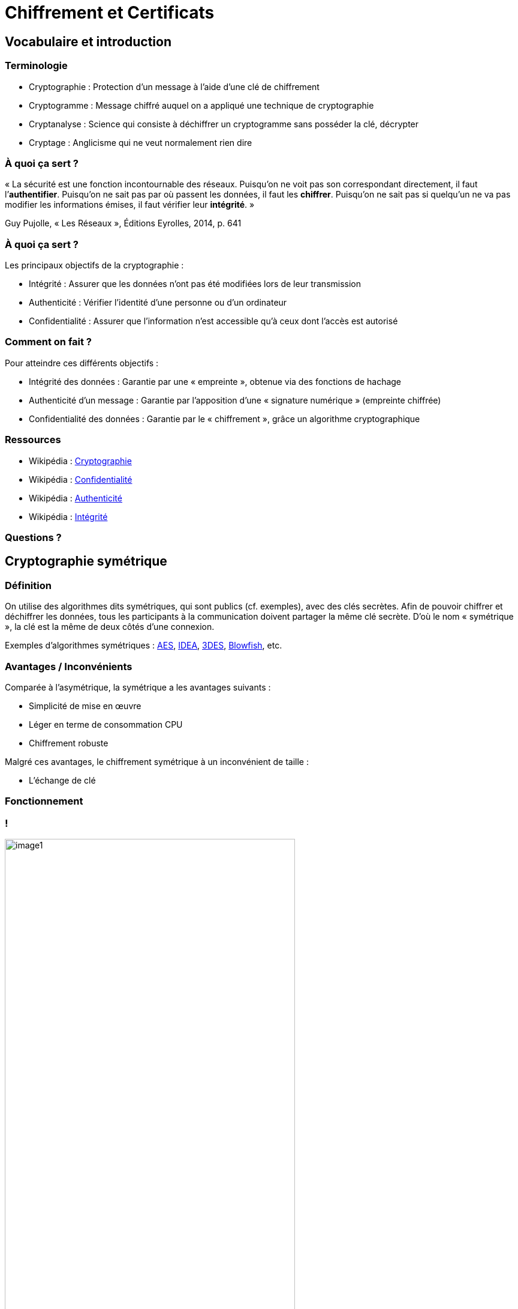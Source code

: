 :revealjs_theme: white
:customcss: index.css

= Chiffrement et Certificats

== Vocabulaire et introduction

=== Terminologie

* Cryptographie : Protection d'un message à l'aide d'une clé de chiffrement
* Cryptogramme : Message chiffré auquel on a appliqué une technique de cryptographie
* Cryptanalyse : Science qui consiste à déchiffrer un cryptogramme sans posséder la clé, décrypter
* Cryptage : Anglicisme qui ne veut normalement rien dire

=== À quoi ça sert ?

« La sécurité est une fonction incontournable des réseaux. Puisqu’on ne voit pas son correspondant directement, il faut l’**authentifier**. Puisqu’on ne sait pas par où passent les données, il faut les **chiffrer**. Puisqu’on ne sait pas si quelqu’un ne va pas modifier les informations émises, il faut vérifier leur **intégrité**. »

Guy Pujolle, « Les Réseaux », Éditions Eyrolles, 2014, p. 641

=== À quoi ça sert ?

Les principaux objectifs de la cryptographie :

* Intégrité : Assurer que les données n’ont pas été modifiées lors de leur transmission
* Authenticité : Vérifier l’identité d’une personne ou d’un ordinateur
* Confidentialité : Assurer que l’information n’est accessible qu’à ceux dont l’accès est autorisé

=== Comment on fait ?

Pour atteindre ces différents objectifs :

* Intégrité des données : Garantie par une « empreinte », obtenue via des fonctions de hachage
* Authenticité d’un message : Garantie par l’apposition d’une « signature numérique » (empreinte chiffrée)
* Confidentialité des données : Garantie par le « chiffrement », grâce un algorithme cryptographique

=== Ressources

* Wikipédia : https://fr.wikipedia.org/wiki/Cryptographie[Cryptographie]
* Wikipédia : https://fr.wikipedia.org/wiki/Confidentialit%C3%A9[Confidentialité]
* Wikipédia : https://fr.wikipedia.org/wiki/Authentification[Authenticité]
* Wikipédia : https://fr.wikipedia.org/wiki/Int%C3%A9grit%C3%A9_(cryptographie)[Intégrité]

=== Questions ?

== Cryptographie symétrique

=== Définition

On utilise des algorithmes dits symétriques, qui sont publics (cf. exemples), avec des clés secrètes. Afin de pouvoir chiffrer et déchiffrer les données, tous les participants à la communication doivent partager la même clé secrète. D’où le nom « symétrique », la clé est la même de deux côtés d’une connexion.

Exemples d’algorithmes symétriques : https://fr.wikipedia.org/wiki/Advanced_encryption_standard[AES], https://fr.wikipedia.org/wiki/International_Data_Encryption_Algorithm[IDEA], https://fr.wikipedia.org/wiki/Triple_DES[3DES], https://fr.wikipedia.org/wiki/Blowfish[Blowfish], etc.

=== Avantages / Inconvénients

Comparée à l’asymétrique, la symétrique a les avantages suivants :

* Simplicité de mise en œuvre
* Léger en terme de consommation CPU
* Chiffrement robuste

Malgré ces avantages, le chiffrement symétrique à un inconvénient de taille :

* L’échange de clé

=== Fonctionnement

[transition=none]
=== !

image::images/symetrique/image1.png[width=75%]

[.notes]
--
Bob veut envoyer un message à Alice.
--

[transition=none]
=== !

image::images/symetrique/image2.png[width=75%]

[.notes]
--
Bob génère un clé secrète.
--

[transition=none]
=== !

image::images/symetrique/image3.png[width=75%]

[.notes]
--
Bob chiffre son message à l’aide d’un algorithme de chiffrement symétrique et la sa clé secrète.
--

[transition=none]
=== !

image::images/symetrique/image4.png[width=75%]

[.notes]
--
Bob obtient un cryptogramme.
--

[transition=none]
=== !

image::images/symetrique/image5.png[width=75%]

[.notes]
--
Bob envoie le cryptogramme à Alice à travers le réseau.
--

[transition=none]
=== !

image::images/symetrique/image6.png[width=25%]

[.notes]
--
Bob et Alice se rencontrent pour échanger la clé de manière sécurisée.
--

[transition=none]
=== !

image::images/symetrique/image7.png[width=75%]

[.notes]
--
Alice est en possession de la clé secrète de Bob.
--

[transition=none]
=== !

image::images/symetrique/image8.png[width=75%]

[.notes]
--
Avec la clé secrète, Alice déchiffre le cryptogramme de Bob à l’aide de l’algorithme de chiffrement symétrique.
--

[transition=none]
=== !

image::images/symetrique/image9.png[width=75%]

[.notes]
--
Alice obtient le message en clair de Bob.
--

=== Ressources

* Wikipédia : https://fr.wikipedia.org/wiki/Chiffrement[Chiffrement]
* Wikipédia : https://fr.wikipedia.org/wiki/Cryptographie_sym%C3%A9trique[Symétrique]

=== Questions ?

== Cryptographie asymétrique

=== Définition

On utilise des algorithmes dits asymétriques, qui sont publics (cf. exemples), avec une paire de clés : une clé publique et une clé privée. La particularité des algorithmes asymétriques est qu’un message chiffré avec une clé publique n’est lisible que par le propriétaire de la clé privée correspondante.

Exemples d’algorithmes asymétriques : RSA, El Gamal, etc.

=== Avantages / Inconvénients

Par rapport au chiffrement symétrique, l’asymétrique à cet avantage :

* De pouvoir communiquer via un canal non sécurisé

Les avantages du symétrique s’opposent aux inconvénients de l’asymétrique :

* Complexité de mise en œuvre
* Davantage consommateur en ressources
* Chiffrement moins robuste

=== Fonctionnement

[transition=none]
=== !

image::images/asymetrique/image1.png[width=75%]

[.notes]
--
Bob veut envoyer un message à Alice.
--

[transition=none]
=== !

image::images/asymetrique/image2.png[width=75%]

[.notes]
--
Alice génère une paire de clés (privée et publique).
--

[transition=none]
=== !

image::images/asymetrique/image3.png[width=75%]

[.notes]
--
Alice envoie sa clé publique à Bob.
--

[transition=none]
=== !

image::images/asymetrique/image4.png[width=75%]

[.notes]
--
Avec la clé publique d’Alice, Bob chiffre son message à l’aide d’un algorithme de chiffrement asymétrique.
--

[transition=none]
=== !

image::images/asymetrique/image5.png[width=75%]

[.notes]
--
Il obtient un cryptogramme.
--

[transition=none]
=== !

image::images/asymetrique/image6.png[width=75%]

[.notes]
--
Il l’envoie à Alice à travers le réseau.
--

[transition=none]
=== !

image::images/asymetrique/image7.png[width=75%]

[.notes]
--
Alice utilise sa clé privée pour déchiffrer le cryptogramme, à l’aide de l’algorithme de chiffrement asymétrique.
--

[transition=none]
=== !

image::images/asymetrique/image8.png[width=75%]

[.notes]
--
Alice obtient le message en clair de Bob.
--

=== Ressources

* Wikipédia : https://fr.wikipedia.org/wiki/Chiffrement[Chiffrement]
* Wikipédia : https://fr.wikipedia.org/wiki/Cryptographie_asym%C3%A9trique[Asymétrique]

=== Questions ?

== Cryptographie hybride

=== Définition

Pour faire de la cryptographie hybride, on chiffre le contenu par chiffrement symétrique avec une clé de session aléatoire, et on chiffre la clé de session par chiffrement asymétrique avec la clé publique du destinataire.

Exemples de technologies mettant en œuvre de la cryptographie hybride : PGP, TLS

=== Avantages / Inconvénients

On a donc les avantages du symétrique et de l’asymétrique suivants :

* Communication via un canal non sécurisé
* Consommation de ressources raisonnable
* Chiffrement robuste

Toutefois un inconvénient demeure :

* Complexité d’autant plus grande

=== Fonctionnement

[transition=none]
=== !

image::images/hybride/image1.png[width=75%]

[.notes]
--
Bob veut envoyer un message à Alice.
--

[transition=none]
=== !

image::images/hybride/image2.png[width=75%]

[.notes]
--
Bob génère une clé de session.
--

[transition=none]
=== !

image::images/hybride/image3.png[width=75%]

[.notes]
--
Avec la clé de session, Bob chiffre son message à l’aide d’un algorithme de chiffrement symétrique.
--

[transition=none]
=== !

image::images/hybride/image4.png[width=75%]

[.notes]
--
Bob récupère la clé publique de Alice.
--

[transition=none]
=== !

image::images/hybride/image5.png[width=75%]

[.notes]
--
Avec la clé publique d’Alice, Bob chiffre la clé de session à l’aide d’un algorithme de chiffrement asymétrique.
--

[transition=none]
=== !

image::images/hybride/image6.png[width=75%]

[.notes]
--
Bob joint la clé secrète chiffrée (asymétrique) et le message chiffré (symétrique).
--

[transition=none]
=== !

image::images/hybride/image7.png[width=75%]

[.notes]
--
Bob envoie le cryptogramme à Alice à travers le réseau.
--

[transition=none]
=== !

image::images/hybride/image8.png[width=75%]

[.notes]
--
Avec sa clé privée, Alice déchiffre la clé de session chiffrée à l’aide de l’algorithme de chiffrement asymétrique.
--

[transition=none]
=== !

image::images/hybride/image9.png[width=75%]

[.notes]
--
Avec la clé de session, Alice déchiffre le message chiffré.
--

[transition=none]
=== !

image::images/hybride/image10.png[width=75%]

[.notes]
--
Alice obtient le message en clair de Bob.
--

=== Ressources

* Wikipédia : https://fr.wikipedia.org/wiki/Chiffrement[Chiffrement]
* Wikipédia : https://fr.wikipedia.org/wiki/Cryptographie_hybride[Hybride]

=== Questions ?

== Fonction de hachage

=== Définition

Une fonction de hachage est une fonction qui convertit un grand ensemble en un plus petit ensemble, appelé « empreinte ». Il est impossible de la déchiffrer pour revenir à l’ensemble d’origine, ce n’est donc pas une technique de chiffrement.

Exemples de fonctions de hachage : https://fr.wikipedia.org/wiki/MD5[MD5], https://fr.wikipedia.org/wiki/SHA-0[SHA], https://fr.wikipedia.org/wiki/SHA-1[SHA-1], https://fr.wikipedia.org/wiki/SHA-2[SHA-2], etc.

=== Fonctionnement

On applique une fonction de hachage sur les données, pour obtenir en sortie l’empreinte des données.

image::images/hachage/image1.png[Fonction de hachage]

=== Ressources

* Wikipédia : https://fr.wikipedia.org/wiki/Fonction_de_hachage[Hachage]
* Ippon : https://blog.ippon.fr/2017/02/28/sha-1-hachage-et-securite/[Hachage]

=== Questions ?

== Signature numérique

=== Définition

La signature numérique est un mécanisme permettant de garantir l'intégrité d'un document électronique et d'en authentifier l'auteur, par analogie avec la signature manuscrite d'un document papier.

=== Signature

[transition=none]
=== !

image::images/signature/image1.png[width=50%]

[.notes]
--
On génère l’empreinte des données.
--

[transition=none]
=== !

image::images/signature/image2.png[width=50%]

[.notes]
--
On chiffre l’empreinte avec notre clé privée, pour obtenir notre signature.
--

[transition=none]
=== !

image::images/signature/image3.png[width=50%]

[.notes]
--
On joint la signature aux données à transmettre.
Si lors du transfert les données étaient modifiées par un attaquant, l’empreinte serait différente et pour régénérer notre signature il lui faudrait notre clé privée.
De même, si un attaquant voulait se faire passer pour nous, il lui faudrait notre clé privée.
--

=== Authentification

[transition=none]
=== !

image::images/signature/image4.png[width=50%]

[.notes]
--
Le destinataire récupère les données avec notre signature.
--

[transition=none]
=== !

image::images/signature/image5.png[width=50%]

[.notes]
--
Le destinataire génère l’empreinte des données en sa possession.
--

[transition=none]
=== !

image::images/signature/image6.png[width=50%]

[.notes]
--
Avec notre clé publique, le destinataire déchiffre la signature pour obtenir notre empreinte.
--

[transition=none]
=== !

image::images/signature/image7.png[width=50%]

[.notes]
--
Si les deux empreintes, celle du destinataire et celle issue de notre signature, correspondent, alors les données sont intègres et authentifiées.
--

=== Ressources

* Wikipédia : https://fr.wikipedia.org/wiki/Signature_num%C3%A9rique[Signature]

=== Questions ?

== Infrastructure à clé publique

=== Définition

Une PKI (Public Key Infrastructure) est :

* un ensemble de composants physiques,
* de procédures humaines
* et de logiciels en vue de gérer le cycle de vie des certificats numériques.

Une PKI fournit des garanties permettant de faire confiance à un certificat signé par une autorité de certification.

=== Certificat numérique

Le certificat peut être vu comme une carte d’identité numérique. Il est utilisé principalement pour identifier et authentifier une personne physique ou morale, mais aussi pour chiffrer des échanges. Il est signé par un tiers de confiance qui atteste du lien entre l’identité physique et l’entité numérique. Le standard le plus utilisé pour la création des certificats numériques est le PKIX, une adaptation de X.509.

=== Autorité de Certification

Une CA (Certificate Authority = Autorité de Certification) est un tiers de confiance permettant d’authentifier l’identité des correspondants.

Une autorité de certification délivre des certificats décrivant des identités numériques et met à disposition les moyens de vérifier la validité des certificats qu’elle a fourni.

Exemple : https://letsencrypt.org[LetsEncrypt]

=== Autorité de Certification

La clé privée de la CA est utilisée pour signer tous les certificats émis, de sorte que sa sécurité est essentielle pour maintenir l’ensemble de la PKI en sécurité.

Pour cette raison, il est fortement recommandé que la structure de la CA soit conservées sur un système sécurisé dédié à cet usage ; ce n’est pas une bonne idée de mélanger la CA avec l’entité finale demandeuse de certificats, telle que les clients ou les serveurs (VPN, Web, etc.).

=== Fonctionnement

[transition=none]
=== !

image::images/pki/image1.png[width=50%]

[.notes]
--
Bob veut un certificat authentifié par un tiers de confiance.
--

[transition=none]
=== !

image::images/pki/image2.png[width=50%]

[.notes]
--
Il génère une clé privée.
--

[transition=none]
=== !

image::images/pki/image3.png[width=50%]

[.notes]
--
Grâce à la clé privée, il génère une demande de signature de certificat.
--

[transition=none]
=== !

image::images/pki/image4.png[width=50%]

[.notes]
--
Il envoie sa demande à une autorité de certification.
--

[transition=none]
=== !

image::images/pki/image5.png[width=50%]

[.notes]
--
L’autorité de certification fait les vérifications nécessaires à l’authentification de la demande.
--

[transition=none]
=== !

image::images/pki/image6.png[width=50%]

[.notes]
--
Si l’identité du demandeur est validée, l’autorité de certification signe le certificat.
--

[transition=none]
=== !

image::images/pki/image7.png[width=50%]

[.notes]
--
Et l’envoie au demandeur.
--

=== Avantages / Inconvénients

L’avantage d’une PKI/CA est le suivant :

* Permet une gestion centralisée des clés publiques

Cependant, pour les CA publiques, le gros inconvénient est que :

* Il est nécessaire de faire confiance à tous les maillons de la chaîne

=== DANE / TLSA

Pour pallier à des attaques de type MITM, ou au manque de confiance accordable aux CA, il existe le protocole DANE. Celui-ci permet de publier dans le DNS (sécurisé à l’aide de DNSSEC) des enregistrements de type TLSA.

Un enregistrement TLSA peut indiquer la CA à interroger, ou contenir le certificat lui-même (ou son empreinte). Ça permet donc de mettre une contrainte sur la CA, ou de se passer complètement d’une CA.

Inconvénient : potentiellement peu performant, très peu supporté et déployé...

=== CAA

DNS Certification Authority Authorization (CAA) est une spécification basée sur le DNS permettant au titulaire d'un nom de domaine de lister les CA qui sont autorisées à délivrer des certificats pour ce domaine. Ce mécanisme n'est pas censé servir de vérification supplémentaire pour un client TLS mais plutôt de confirmation/refus aux autorités de certification dans leurs processus d'émission de certificat.

Inconvénient : dépend du bon vouloir des CA à s’y conformer...

=== Ressources

* Wikipédia : https://fr.wikipedia.org/wiki/Infrastructure_%C3%A0_cl%C3%A9s_publiques[PKI] / https://fr.wikipedia.org/wiki/Autorit%C3%A9_de_certification[CA] / https://fr.wikipedia.org/wiki/ACME_(protocole)[ACME]
* Wikipédia : https://fr.wikipedia.org/wiki/Certificat_%C3%A9lectronique[Certificat] / https://fr.wikipedia.org/wiki/PKIX[PKIX] / https://fr.wikipedia.org/wiki/X.509[X.509]
* Wikipédia : https://fr.wikipedia.org/wiki/DNS_-_based_Authentication_of_Named_Entities[DANE] / https://fr.wikipedia.org/wiki/DNS_Certification_Authority_Authorization[CAA]

=== Questions ?

== TLS

=== Définition

TLS (remplaçant de SSL) est un protocole de sécurisation des échanges sur Internet. Dans la pile de protocole TCP/IP, il se situe entre la couche application et la couche transport TCP.

Une application TCP utilisant TLS fonctionne sur un nouveau port. Certaines applications peuvent fonctionner sur le même port grâce au mécanisme StartTLS, on parle alors de « chiffrement opportuniste », la communication peut débuter en clair et passer en chiffrée à l’initiative du client ou du serveur si les deux le supportent.

=== Fonctionnement

[transition=none]
=== !

image::images/tls/image1.png[width=50%]

[.notes]
--
Le navigateur du client demande au serveur une connexion sécurisée par TLS.
Lors de cette étape, qu’on appelle handshake, le client et le serveur se mettent d’accord sur le protocole et les suites de chiffrement à utiliser.
--

[transition=none]
=== !

image::images/tls/image2.png[width=50%]

[.notes]
--
Le serveur envoie son certificat.
--

[transition=none]
=== !

image::images/tls/image3.png[width=50%]

[.notes]
--
Le navigateur vérifie la validité du certificat, notamment auprès des autorités de certification auxquelles il fait confiance (dans son « magasin de certificats »).
Si le certificat est invalide ou n’est signé par aucune autorité certification connue, le navigateur affiche un avertissement.
--

[transition=none]
=== !

image::images/tls/image4.png[width=50%]

[.notes]
--
Le navigateur génère une clé de session, la chiffre avec le certificat et l’envoie au serveur.
--

[transition=none]
=== !

image::images/tls/image5.png[width=50%]

[.notes]
--
Le serveur déchiffre la clé de session avec sa clé privée.
--

[transition=none]
=== !

image::images/tls/image6.png[width=50%]

[.notes]
--
Connexion TLS établie, le client et le serveur échangent des données chiffrées grâce à la clé de session.
Une fois la connexion terminée ou expirée, le serveur révoque la clé de session.
--

=== Ressources

* Wikipédia : https://fr.wikipedia.org/wiki/Transport_Layer_Security[TLS]
* OpenWeb : https://openweb.eu.org/articles/https-de-ssl-a-tls-1-3[SSL/TLS]
* Illustrated TLS : https://tls.ulfheim.net/[TLS] / https://tls13.ulfheim.net/[TLV 1.3]
* IEUFI : https://www.iletaitunefoisinternet.fr/post/2-ssl-sonntag/[SSL/TLS]
* NGINX : https://www.nginx.com/blog/nginx-https-101-ssl-basics-getting-started/[HTTPS 101]

=== Questions ?

== TP

* <https://git.karolak.fr/assr/crypto-tp>

== Veille

* Podcast dédié à la cyber sécurité : <https://www.nolimitsecu.fr/> (fr)
* Lettre d'information autour de TLS : <https://www.feistyduck.com/bulletproof-tls-newsletter/> (en)
* Blog de Mozilla dédié à la sécurité : <https://blog.mozilla.org/security/> (en)
* Journal du Hacker (tag: sécurité) : <https://www.journalduhacker.net/t/s%C3%A9curit%C3%A9> (fr)
* Lobsters (tag: security) : <https://lobste.rs/t/security> (en)
